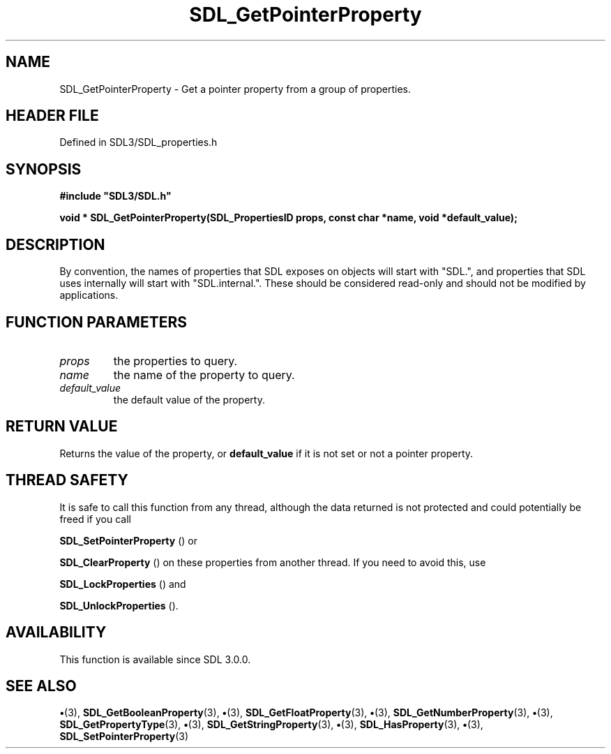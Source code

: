 .\" This manpage content is licensed under Creative Commons
.\"  Attribution 4.0 International (CC BY 4.0)
.\"   https://creativecommons.org/licenses/by/4.0/
.\" This manpage was generated from SDL's wiki page for SDL_GetPointerProperty:
.\"   https://wiki.libsdl.org/SDL_GetPointerProperty
.\" Generated with SDL/build-scripts/wikiheaders.pl
.\"  revision SDL-preview-3.1.3
.\" Please report issues in this manpage's content at:
.\"   https://github.com/libsdl-org/sdlwiki/issues/new
.\" Please report issues in the generation of this manpage from the wiki at:
.\"   https://github.com/libsdl-org/SDL/issues/new?title=Misgenerated%20manpage%20for%20SDL_GetPointerProperty
.\" SDL can be found at https://libsdl.org/
.de URL
\$2 \(laURL: \$1 \(ra\$3
..
.if \n[.g] .mso www.tmac
.TH SDL_GetPointerProperty 3 "SDL 3.1.3" "Simple Directmedia Layer" "SDL3 FUNCTIONS"
.SH NAME
SDL_GetPointerProperty \- Get a pointer property from a group of properties\[char46]
.SH HEADER FILE
Defined in SDL3/SDL_properties\[char46]h

.SH SYNOPSIS
.nf
.B #include \(dqSDL3/SDL.h\(dq
.PP
.BI "void * SDL_GetPointerProperty(SDL_PropertiesID props, const char *name, void *default_value);
.fi
.SH DESCRIPTION
By convention, the names of properties that SDL exposes on objects will
start with "SDL\[char46]", and properties that SDL uses internally will start with
"SDL\[char46]internal\[char46]"\[char46] These should be considered read-only and should not be
modified by applications\[char46]

.SH FUNCTION PARAMETERS
.TP
.I props
the properties to query\[char46]
.TP
.I name
the name of the property to query\[char46]
.TP
.I default_value
the default value of the property\[char46]
.SH RETURN VALUE
Returns the value of the property, or
.BR default_value
if it is not
set or not a pointer property\[char46]

.SH THREAD SAFETY
It is safe to call this function from any thread, although the data
returned is not protected and could potentially be freed if you call

.BR SDL_SetPointerProperty
() or

.BR SDL_ClearProperty
() on these properties from another
thread\[char46] If you need to avoid this, use

.BR SDL_LockProperties
() and

.BR SDL_UnlockProperties
()\[char46]

.SH AVAILABILITY
This function is available since SDL 3\[char46]0\[char46]0\[char46]

.SH SEE ALSO
.BR \(bu (3),
.BR SDL_GetBooleanProperty (3),
.BR \(bu (3),
.BR SDL_GetFloatProperty (3),
.BR \(bu (3),
.BR SDL_GetNumberProperty (3),
.BR \(bu (3),
.BR SDL_GetPropertyType (3),
.BR \(bu (3),
.BR SDL_GetStringProperty (3),
.BR \(bu (3),
.BR SDL_HasProperty (3),
.BR \(bu (3),
.BR SDL_SetPointerProperty (3)
